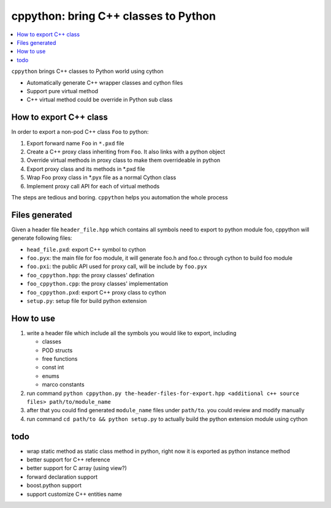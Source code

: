 cppython: bring C++ classes to Python 
######################################

.. contents:: :local:

``cppython`` brings C++ classes to Python world using cython

- Automatically generate C++ wrapper classes and cython files
- Support pure virtual method
- C++ virtual method could be override in Python sub class
  
How to export C++ class  
-------------------------

In order to export a non-pod C++ class ``Foo`` to python:

#. Export forward name ``Foo`` in ``*.pxd`` file
#. Create a C++ proxy class inheriting from ``Foo``. It also links with a python object
#. Override virtual methods in proxy class to make them overrideable in python
#. Export proxy class and its methods in *.pxd file
#. Wrap Foo proxy class in *.pyx file as a normal Cython class
#. Implement proxy call API for each of virtual methods

The steps are tedious and boring. ``cppython`` helps you automation the whole process

Files generated   
------------------

Given a header file ``header_file.hpp`` which contains all symbols need to export to python module foo,
cppython will generate following files:

* ``head_file.pxd``: export C++ symbol to cython
* ``foo.pyx``: the main file for foo module, it will generate foo.h and foo.c through cython to build foo module
* ``foo.pxi``: the public API used for proxy call, will be include by ``foo.pyx``
* ``foo_cppython.hpp``: the proxy classes' defination
* ``foo_cppython.cpp``: the proxy classes' implementation
* ``foo_cppython.pxd``: export C++ proxy class to cython
* ``setup.py``: setup file for build python extension


How to use
-------------

#. write a header file which include all the symbols you would like to export, including
   
   - classes
   - POD structs
   - free functions
   - const int
   - enums
   - marco constants

#. run command ``python cppython.py the-header-files-for-export.hpp <additional c++ source files> path/to/module_name``
#. after that you could find generated ``module_name`` files under ``path/to``. you could review and modify manually
#. run command ``cd path/to && python setup.py`` to actually build the python extension module using cython
  
todo
-----------

* wrap static method as static class method in python, right now it is exported as python instance method
* better support for C++ reference
* better support for C array (using view?)
* forward declaration support
* boost.python support
* support customize C++ entities name
